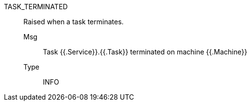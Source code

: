 [#task_terminated]
TASK_TERMINATED:: Raised when a task terminates.
Msg;; Task {{.Service}}.{{.Task}} terminated on machine {{.Machine}}
Type;; INFO